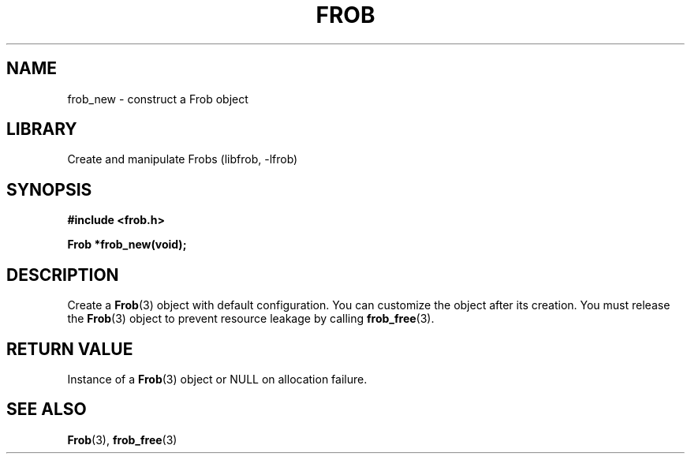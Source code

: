 .TH "FROB" "3"
.SH NAME
frob_new \- construct a Frob object
.SH LIBRARY
Create and manipulate Frobs (libfrob, -lfrob)
.SH SYNOPSIS
.nf
.B #include <frob.h>
.PP
.BI "Frob *frob_new(void);"
.fi
.SH DESCRIPTION
Create a \f[B]Frob\f[R](3) object with default configuration.
You can customize the object after its creation.
You must release the \f[B]Frob\f[R](3) object to prevent resource leakage by calling \f[B]frob_free\f[R](3).
.SH RETURN VALUE
Instance of a \f[B]Frob\f[R](3) object or \f[V]NULL\f[R] on allocation failure.
.SH SEE ALSO
.BR Frob (3),
.BR frob_free (3)
